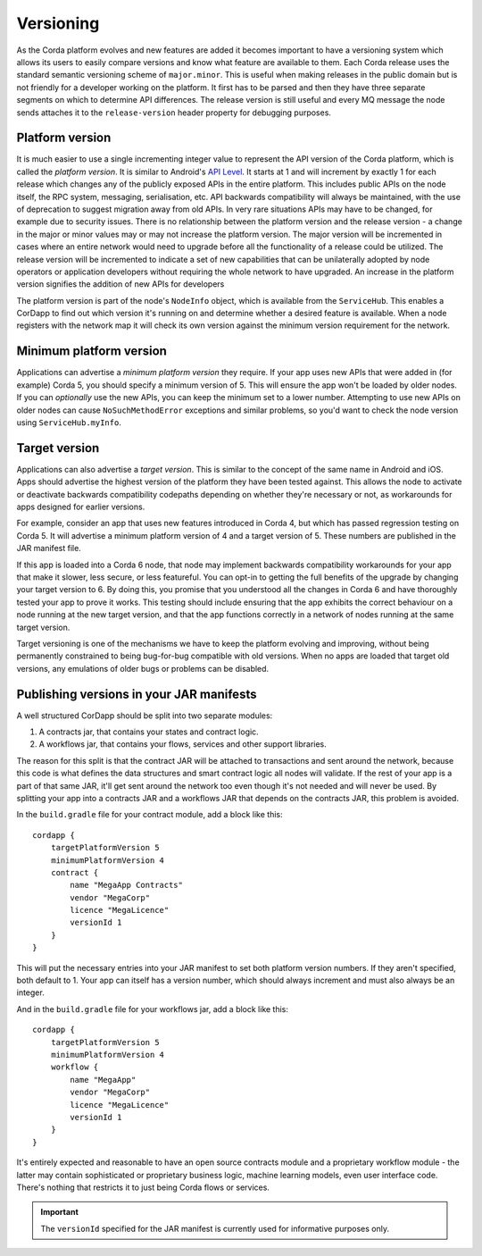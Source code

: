 Versioning
==========

As the Corda platform evolves and new features are added it becomes important to have a versioning system which allows
its users to easily compare versions and know what feature are available to them. Each Corda release uses the standard
semantic versioning scheme of ``major.minor``. This is useful when making releases in the public domain but is not
friendly for a developer working on the platform. It first has to be parsed and then they have three separate segments on
which to determine API differences. The release version is still useful and every MQ message the node sends attaches it
to the ``release-version`` header property for debugging purposes.

Platform version
----------------

It is much easier to use a single incrementing integer value to represent the API version of the Corda platform, which
is called the *platform version*. It is similar to Android's `API Level <https://developer.android.com/guide/topics/manifest/uses-sdk-element.html>`_.
It starts at 1 and will increment by exactly 1 for each release which changes any of the publicly exposed APIs in the
entire platform. This includes public APIs on the node itself, the RPC system, messaging, serialisation, etc. API backwards
compatibility will always be maintained, with the use of deprecation to suggest migration away from old APIs. In very rare
situations APIs may have to be changed, for example due to security issues. There is no relationship between the platform version
and the release version - a change in the major or minor values may or may not increase the platform version. The major version 
will be incremented in cases where an entire network would need to upgrade before all the functionality of a release could be 
utilized. The release version will be incremented to indicate a set of new capabilities that can be unilaterally adopted by 
node operators or application developers without requiring the whole network to have upgraded. An increase in the platform 
version signifies the addition of new APIs for developers

The platform version is part of the node's ``NodeInfo`` object, which is available from the ``ServiceHub``. This enables
a CorDapp to find out which version it's running on and determine whether a desired feature is available. When a node
registers with the network map it will check its own version against the minimum version requirement for the network.

Minimum platform version
------------------------

Applications can advertise a *minimum platform version* they require. If your app uses new APIs that were added in (for example) Corda 5,
you should specify a minimum version of 5. This will ensure the app won't be loaded by older nodes. If you can *optionally* use the new
APIs, you can keep the minimum set to a lower number. Attempting to use new APIs on older nodes can cause ``NoSuchMethodError`` exceptions
and similar problems, so you'd want to check the node version using ``ServiceHub.myInfo``.

Target version
--------------

Applications can also advertise a *target version*. This is similar to the concept of the same name in Android and iOS.
Apps should advertise the highest version of the platform they have been tested against. This allows the node to activate or deactivate
backwards compatibility codepaths depending on whether they're necessary or not, as workarounds for apps designed for earlier versions.

For example, consider an app that uses new features introduced in Corda 4, but which has passed regression testing on Corda 5. It will
advertise a minimum platform version of 4 and a target version of 5. These numbers are published in the JAR manifest file.

If this app is loaded into a Corda 6 node, that node may implement backwards compatibility workarounds for your app that make it slower,
less secure, or less featureful. You can opt-in to getting the full benefits of the upgrade by changing your target version to 6. By doing
this, you promise that you understood all the changes in Corda 6 and have thoroughly tested your app to prove it works. This testing should
include ensuring that the app exhibits the correct behaviour on a node running at the new target version, and that the app functions
correctly in a network of nodes running at the same target version.

Target versioning is one of the mechanisms we have to keep the platform evolving and improving, without being permanently constrained to
being bug-for-bug compatible with old versions. When no apps are loaded that target old versions, any emulations of older bugs or problems
can be disabled.

Publishing versions in your JAR manifests
-----------------------------------------

A well structured CorDapp should be split into two separate modules:

1. A contracts jar, that contains your states and contract logic.
2. A workflows jar, that contains your flows, services and other support libraries.

The reason for this split is that the contract JAR will be attached to transactions and sent around the network, because this code is what
defines the data structures and smart contract logic all nodes will validate. If the rest of your app is a part of that same JAR, it'll get
sent around the network too even though it's not needed and will never be used. By splitting your app into a contracts JAR and a workflows
JAR that depends on the contracts JAR, this problem is avoided.

In the ``build.gradle`` file for your contract module, add a block like this::

    cordapp {
        targetPlatformVersion 5
        minimumPlatformVersion 4
        contract {
            name "MegaApp Contracts"
            vendor "MegaCorp"
            licence "MegaLicence"
            versionId 1
        }
    }

This will put the necessary entries into your JAR manifest to set both platform version numbers. If they aren't specified, both default to 1.
Your app can itself has a version number, which should always increment and must also always be an integer.

And in the ``build.gradle`` file for your workflows jar, add a block like this::

    cordapp {
        targetPlatformVersion 5
        minimumPlatformVersion 4
        workflow {
            name "MegaApp"
            vendor "MegaCorp"
            licence "MegaLicence"
            versionId 1
        }
    }

It's entirely expected and reasonable to have an open source contracts module and a proprietary workflow module - the latter may contain
sophisticated or proprietary business logic, machine learning models, even user interface code. There's nothing that restricts it to just
being Corda flows or services.

.. important:: The ``versionId`` specified for the JAR manifest is currently used for informative purposes only.
